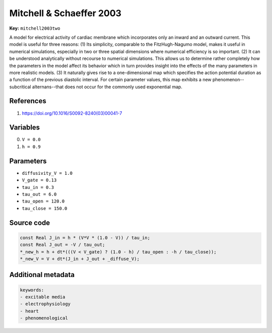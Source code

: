 .. AUTOMATICALLY GENERATED FILE!
.. Edit the templates ``*.jinja``, the header files ``*.h``, or the model
.. definitions in ``models/`` instead, then run the ``prepare.py``
.. script in the main directory.

Mitchell & Schaeffer 2003
=========================

**Key:** ``mitchell2003two``

A model for electrical activity of cardiac membrane which incorporates only
an inward and an outward current. This model is useful for three reasons: (1)
Its simplicity, comparable to the FitzHugh-Nagumo model, makes it useful in
numerical simulations, especially in two or three spatial dimensions where
numerical efficiency is so important. (2) It can be understood analytically
without recourse to numerical simulations. This allows us to determine rather
completely how the parameters in the model affect its behavior which in turn
provides insight into the effects of the many parameters in more realistic
models. (3) It naturally gives rise to a one-dimensional map which specifies
the action potential duration as a function of the previous diastolic interval.
For certain parameter values, this map exhibits a new phenomenon--subcritical
alternans--that does not occur for the commonly used exponential map.

References
----------
1. https://doi.org/10.1016/S0092-8240(03)00041-7

Variables
---------
0. ``V = 0.0``
1. ``h = 0.9``

Parameters
----------
- ``diffusivity_V = 1.0``
- ``V_gate = 0.13``
- ``tau_in = 0.3``
- ``tau_out = 6.0``
- ``tau_open = 120.0``
- ``tau_close = 150.0``

Source code
-----------
.. raw:: html

    <details>
    <summary>OpenCL kernel</summary>

.. code-block:: c

    const Real J_in = h * (V*V * (1.0 - V)) / tau_in;
    const Real J_out = -V / tau_out;
    *_new_h = h + dt*(((V < V_gate) ? (1.0 - h) / tau_open : -h / tau_close));
    *_new_V = V + dt*(J_in + J_out + _diffuse_V);


.. raw:: html

    </details>

Additional metadata
-------------------

.. code-block:: yaml

    keywords:
    - excitable media
    - electrophysiology
    - heart
    - phenomenological

